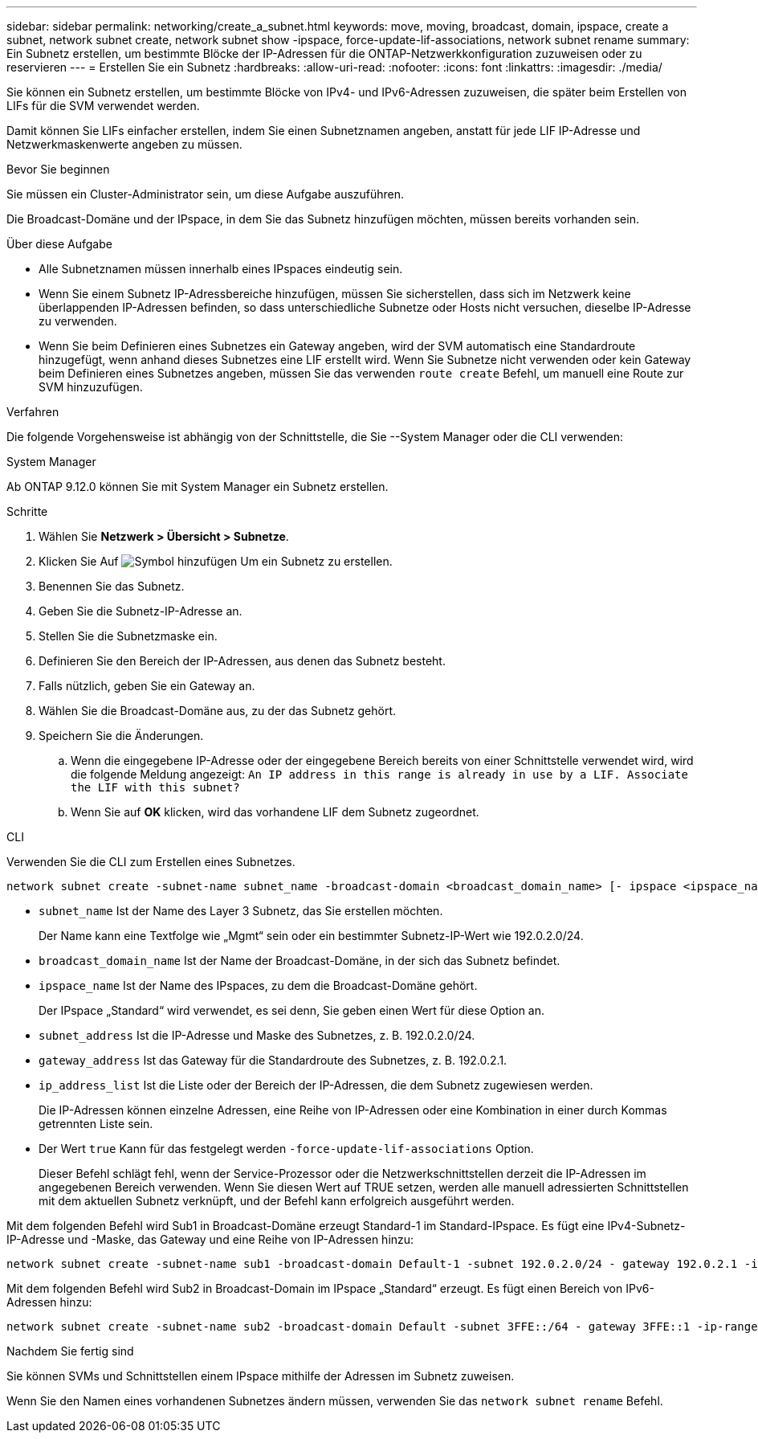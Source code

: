 ---
sidebar: sidebar 
permalink: networking/create_a_subnet.html 
keywords: move, moving, broadcast, domain, ipspace, create a subnet, network subnet create, network subnet show -ipspace, force-update-lif-associations, network subnet rename 
summary: Ein Subnetz erstellen, um bestimmte Blöcke der IP-Adressen für die ONTAP-Netzwerkkonfiguration zuzuweisen oder zu reservieren 
---
= Erstellen Sie ein Subnetz
:hardbreaks:
:allow-uri-read: 
:nofooter: 
:icons: font
:linkattrs: 
:imagesdir: ./media/


[role="lead"]
Sie können ein Subnetz erstellen, um bestimmte Blöcke von IPv4- und IPv6-Adressen zuzuweisen, die später beim Erstellen von LIFs für die SVM verwendet werden.

Damit können Sie LIFs einfacher erstellen, indem Sie einen Subnetznamen angeben, anstatt für jede LIF IP-Adresse und Netzwerkmaskenwerte angeben zu müssen.

.Bevor Sie beginnen
Sie müssen ein Cluster-Administrator sein, um diese Aufgabe auszuführen.

Die Broadcast-Domäne und der IPspace, in dem Sie das Subnetz hinzufügen möchten, müssen bereits vorhanden sein.

.Über diese Aufgabe
* Alle Subnetznamen müssen innerhalb eines IPspaces eindeutig sein.
* Wenn Sie einem Subnetz IP-Adressbereiche hinzufügen, müssen Sie sicherstellen, dass sich im Netzwerk keine überlappenden IP-Adressen befinden, so dass unterschiedliche Subnetze oder Hosts nicht versuchen, dieselbe IP-Adresse zu verwenden.
* Wenn Sie beim Definieren eines Subnetzes ein Gateway angeben, wird der SVM automatisch eine Standardroute hinzugefügt, wenn anhand dieses Subnetzes eine LIF erstellt wird. Wenn Sie Subnetze nicht verwenden oder kein Gateway beim Definieren eines Subnetzes angeben, müssen Sie das verwenden `route create` Befehl, um manuell eine Route zur SVM hinzuzufügen.


.Verfahren
Die folgende Vorgehensweise ist abhängig von der Schnittstelle, die Sie --System Manager oder die CLI verwenden:

[role="tabbed-block"]
====
.System Manager
--
Ab ONTAP 9.12.0 können Sie mit System Manager ein Subnetz erstellen.

.Schritte
. Wählen Sie *Netzwerk > Übersicht > Subnetze*.
. Klicken Sie Auf image:icon_add.gif["Symbol hinzufügen"] Um ein Subnetz zu erstellen.
. Benennen Sie das Subnetz.
. Geben Sie die Subnetz-IP-Adresse an.
. Stellen Sie die Subnetzmaske ein.
. Definieren Sie den Bereich der IP-Adressen, aus denen das Subnetz besteht.
. Falls nützlich, geben Sie ein Gateway an.
. Wählen Sie die Broadcast-Domäne aus, zu der das Subnetz gehört.
. Speichern Sie die Änderungen.
+
.. Wenn die eingegebene IP-Adresse oder der eingegebene Bereich bereits von einer Schnittstelle verwendet wird, wird die folgende Meldung angezeigt:
`An IP address in this range is already in use by a LIF. Associate the LIF with this subnet?`
.. Wenn Sie auf *OK* klicken, wird das vorhandene LIF dem Subnetz zugeordnet.




--
.CLI
--
Verwenden Sie die CLI zum Erstellen eines Subnetzes.

....
network subnet create -subnet-name subnet_name -broadcast-domain <broadcast_domain_name> [- ipspace <ipspace_name>] -subnet <subnet_address> [-gateway <gateway_address>] [-ip-ranges <ip_address_list>] [-force-update-lif-associations <true>]
....
* `subnet_name` Ist der Name des Layer 3 Subnetz, das Sie erstellen möchten.
+
Der Name kann eine Textfolge wie „Mgmt“ sein oder ein bestimmter Subnetz-IP-Wert wie 192.0.2.0/24.

* `broadcast_domain_name` Ist der Name der Broadcast-Domäne, in der sich das Subnetz befindet.
* `ipspace_name` Ist der Name des IPspaces, zu dem die Broadcast-Domäne gehört.
+
Der IPspace „Standard“ wird verwendet, es sei denn, Sie geben einen Wert für diese Option an.

* `subnet_address` Ist die IP-Adresse und Maske des Subnetzes, z. B. 192.0.2.0/24.
* `gateway_address` Ist das Gateway für die Standardroute des Subnetzes, z. B. 192.0.2.1.
* `ip_address_list` Ist die Liste oder der Bereich der IP-Adressen, die dem Subnetz zugewiesen werden.
+
Die IP-Adressen können einzelne Adressen, eine Reihe von IP-Adressen oder eine Kombination in einer durch Kommas getrennten Liste sein.

* Der Wert `true` Kann für das festgelegt werden `-force-update-lif-associations` Option.
+
Dieser Befehl schlägt fehl, wenn der Service-Prozessor oder die Netzwerkschnittstellen derzeit die IP-Adressen im angegebenen Bereich verwenden. Wenn Sie diesen Wert auf TRUE setzen, werden alle manuell adressierten Schnittstellen mit dem aktuellen Subnetz verknüpft, und der Befehl kann erfolgreich ausgeführt werden.



Mit dem folgenden Befehl wird Sub1 in Broadcast-Domäne erzeugt Standard-1 im Standard-IPspace. Es fügt eine IPv4-Subnetz-IP-Adresse und -Maske, das Gateway und eine Reihe von IP-Adressen hinzu:

....
network subnet create -subnet-name sub1 -broadcast-domain Default-1 -subnet 192.0.2.0/24 - gateway 192.0.2.1 -ip-ranges 192.0.2.1-192.0.2.100, 192.0.2.122
....
Mit dem folgenden Befehl wird Sub2 in Broadcast-Domain im IPspace „Standard“ erzeugt. Es fügt einen Bereich von IPv6-Adressen hinzu:

....
network subnet create -subnet-name sub2 -broadcast-domain Default -subnet 3FFE::/64 - gateway 3FFE::1 -ip-ranges "3FFE::10-3FFE::20"
....
.Nachdem Sie fertig sind
Sie können SVMs und Schnittstellen einem IPspace mithilfe der Adressen im Subnetz zuweisen.

Wenn Sie den Namen eines vorhandenen Subnetzes ändern müssen, verwenden Sie das `network subnet rename` Befehl.

--
====